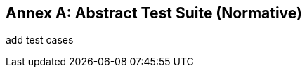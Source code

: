 [[ats]]
[appendix]
:appendix-caption: Annex
== Abstract Test Suite (Normative)

(( add test cases ))
